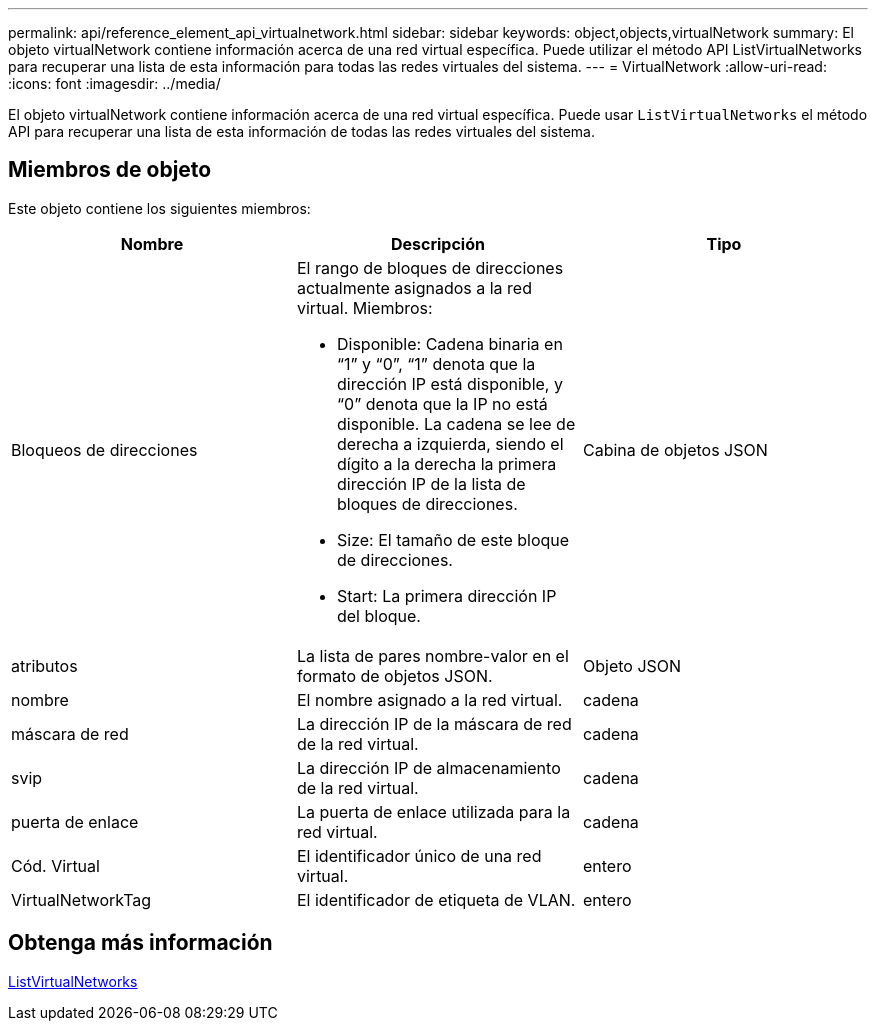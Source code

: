 ---
permalink: api/reference_element_api_virtualnetwork.html 
sidebar: sidebar 
keywords: object,objects,virtualNetwork 
summary: El objeto virtualNetwork contiene información acerca de una red virtual específica. Puede utilizar el método API ListVirtualNetworks para recuperar una lista de esta información para todas las redes virtuales del sistema. 
---
= VirtualNetwork
:allow-uri-read: 
:icons: font
:imagesdir: ../media/


[role="lead"]
El objeto virtualNetwork contiene información acerca de una red virtual específica. Puede usar `ListVirtualNetworks` el método API para recuperar una lista de esta información de todas las redes virtuales del sistema.



== Miembros de objeto

Este objeto contiene los siguientes miembros:

|===
| Nombre | Descripción | Tipo 


 a| 
Bloqueos de direcciones
 a| 
El rango de bloques de direcciones actualmente asignados a la red virtual. Miembros:

* Disponible: Cadena binaria en “1” y “0”, “1” denota que la dirección IP está disponible, y “0” denota que la IP no está disponible. La cadena se lee de derecha a izquierda, siendo el dígito a la derecha la primera dirección IP de la lista de bloques de direcciones.
* Size: El tamaño de este bloque de direcciones.
* Start: La primera dirección IP del bloque.

 a| 
Cabina de objetos JSON



 a| 
atributos
 a| 
La lista de pares nombre-valor en el formato de objetos JSON.
 a| 
Objeto JSON



 a| 
nombre
 a| 
El nombre asignado a la red virtual.
 a| 
cadena



 a| 
máscara de red
 a| 
La dirección IP de la máscara de red de la red virtual.
 a| 
cadena



 a| 
svip
 a| 
La dirección IP de almacenamiento de la red virtual.
 a| 
cadena



 a| 
puerta de enlace
 a| 
La puerta de enlace utilizada para la red virtual.
 a| 
cadena



 a| 
Cód. Virtual
 a| 
El identificador único de una red virtual.
 a| 
entero



 a| 
VirtualNetworkTag
 a| 
El identificador de etiqueta de VLAN.
 a| 
entero

|===


== Obtenga más información

xref:reference_element_api_listvirtualnetworks.adoc[ListVirtualNetworks]
